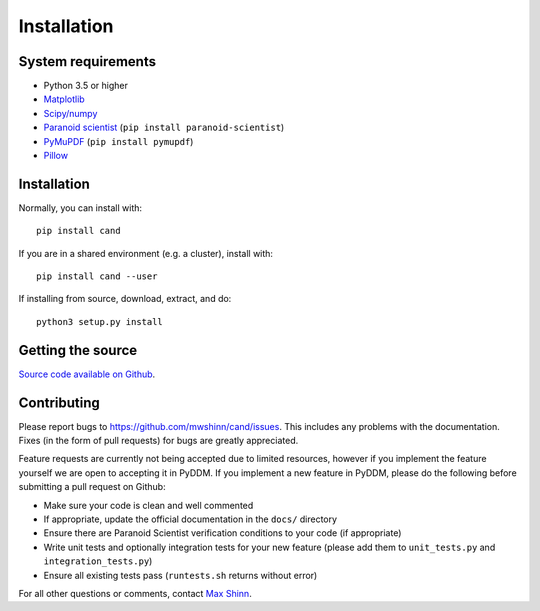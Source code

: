 Installation
============

System requirements
-------------------

- Python 3.5 or higher
- `Matplotlib <https://matplotlib.org/>`_
- `Scipy/numpy <https://www.scipy.org/>`_
- `Paranoid scientist <https://github.com/mwshinn/paranoidscientist>`_ (``pip install paranoid-scientist``)
- `PyMuPDF <https://pymupdf.readthedocs.io/en/latest/>`_ (``pip install pymupdf``)
- `Pillow <https://github.com/python-pillow/Pillow>`_

Installation
------------

Normally, you can install with::

    pip install cand

If you are in a shared environment (e.g. a cluster), install with::

    pip install cand --user

If installing from source, download, extract, and do::

    python3 setup.py install

Getting the source
------------------

`Source code available on Github <https://github.com/mwshinn/CanD>`_.

Contributing
------------

Please report bugs to https://github.com/mwshinn/cand/issues.  This
includes any problems with the documentation.  Fixes (in the form of
pull requests) for bugs are greatly appreciated.

Feature requests are currently not being accepted due to limited
resources, however if you implement the feature yourself we are open
to accepting it in PyDDM.  If you implement a new feature in PyDDM,
please do the following before submitting a pull request on Github:

- Make sure your code is clean and well commented
- If appropriate, update the official documentation in the ``docs/``
  directory
- Ensure there are Paranoid Scientist verification conditions to your
  code (if appropriate)
- Write unit tests and optionally integration tests for your new
  feature (please add them to ``unit_tests.py`` and
  ``integration_tests.py``)
- Ensure all existing tests pass (``runtests.sh`` returns without
  error)

For all other questions or comments, contact `Max Shinn <mailto:m.shinn@ucl.ac.uk>`_.
